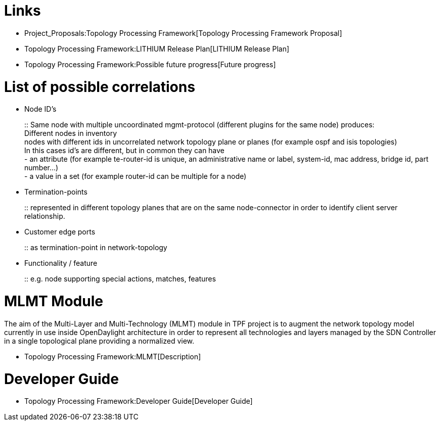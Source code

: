 [[links]]
= Links

* Project_Proposals:Topology Processing Framework[Topology Processing
Framework Proposal]
* Topology Processing Framework:LITHIUM Release Plan[LITHIUM Release
Plan]
* Topology Processing Framework:Possible future progress[Future
progress]

[[list-of-possible-correlations]]
= List of possible correlations

* Node ID's
+
::
  Same node with multiple uncoordinated mgmt-protocol (different plugins
  for the same node) produces:
  +
  Different nodes in inventory
  +
  nodes with different ids in uncorrelated network topology plane or
  planes (for example ospf and isis topologies)
  +
  In this cases id’s are different, but in common they can have
  +
  - an attribute (for example te-router-id is unique, an administrative
  name or label, system-id, mac address, bridge id, part number…)
  +
  - a value in a set (for example router-id can be multiple for a node)

* Termination-points
+
::
  represented in different topology planes that are on the same
  node-connector in order to identify client server relationship.

* Customer edge ports
+
::
  as termination-point in network-topology

* Functionality / feature
+
::
  e.g. node supporting special actions, matches, features

[[mlmt-module]]
= MLMT Module

The aim of the Multi-Layer and Multi-Technology (MLMT) module in TPF
project is to augment the network topology model currently in use inside
OpenDaylight architecture in order to represent all technologies and
layers managed by the SDN Controller in a single topological plane
providing a normalized view.

* Topology Processing Framework:MLMT[Description]

[[developer-guide]]
= Developer Guide

* Topology Processing Framework:Developer Guide[Developer Guide]

